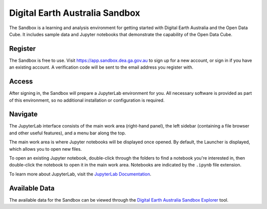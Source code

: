 .. _sandbox:

Digital Earth Australia Sandbox
===============================

The Sandbox is a learning and analysis environment for getting started with
Digital Earth Australia and the Open Data Cube. It includes sample data and
Jupyter notebooks that demonstrate the capability of the Open Data Cube.

Register
--------

The Sandbox is free to use. Visit https://app.sandbox.dea.ga.gov.au to sign up
for a new account, or sign in if you have an existing account. A verification
code will be sent to the email address you register with.

Access
------

After signing in, the Sandbox will prepare a JupyterLab environment for you.
All necessary software is provided as part of this environment, so no additional
installation or configuration is required.

Navigate
--------

The JupyterLab interface consists of the main work area (right-hand panel), the
left sidebar (containing a file browser and other useful features), and a menu
bar along the top.

.. image:: /_static/sandbox-jupyterlab-startup.png
   :align: center
   :alt: JupyterLab Start Up

The main work area is where Jupyter notebooks will be displayed once opened. By
default, the Launcher is displayed, which allows you to open new files.

To open an existing Jupyter notebook, double-click through the folders to find a
notebook you're interested in, then double-click the notebook to
open it in the main work area. Notebooks are indicated by the ``.ipynb`` file
extension.

To learn more about JupyterLab, visit the `JupyterLab Documentation`_.

.. _JupyterLab Documentation: https://jupyterlab.readthedocs.io/en/stable/user/interface.html

Available Data
--------------

The available data for the Sandbox can be viewed through the
`Digital Earth Australia Sandbox Explorer`_ tool.

.. _Digital Earth Australia Sandbox Explorer: https://explorer.sandbox.dea.ga.gov.au
